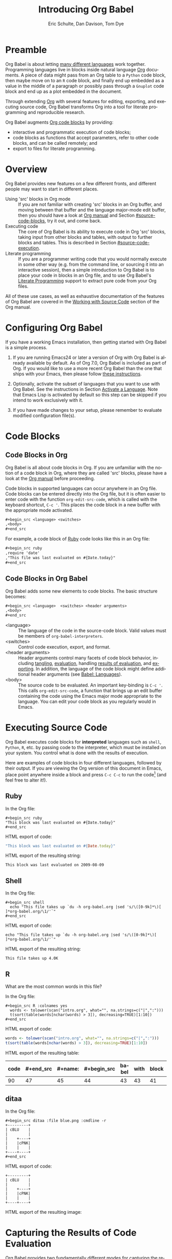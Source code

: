 #+TITLE:      Introducing Org Babel
#+AUTHOR:     Eric Schulte, Dan Davison, Tom Dye
#+EMAIL:      schulte.eric at gmail dot com, davison at stats dot ox dot ac dot uk, tsd at tsdye dot online
#+OPTIONS:    H:3 num:nil toc:2 \n:nil ::t |:t ^:{} -:t f:t *:t tex:t d:(HIDE) tags:not-in-toc
#+STARTUP:    align fold nodlcheck hidestars oddeven lognotestate hideblocks
#+SEQ_TODO:   TODO(t) INPROGRESS(i) WAITING(w@) | DONE(d) CANCELED(c@)
#+TAGS:       Write(w) Update(u) Fix(f) Check(c) noexport(n)
#+LANGUAGE:   en
#+HTML_LINK_UP:  index.html
#+HTML_LINK_HOME: https://orgmode.org/worg

# This file is released by its authors and contributors under the GNU
# Free Documentation license v1.3 or later, code examples are released
# under the GNU General Public License v3 or later.

* Improving this document					   :noexport:
** TODO Developments
   - org-babel can now cache the results of source block execution to avoid
     rerunning the same calculation.  The cache uses a sha1 hash key of the
     source code body and the header arguments to determine if
     recalculation is required.  These hash keys are kept mostly hidden in
     the #+results line of the results of the block.  This behavior is
     turned off by default.  It is controlled through the :cache
     and :nocache header arguments.  To enable caching on a single block
     add the :cache header argument, to enable global caching change the
     value of your `org-babel-default-header-args' variable as follows

     (setq org-babel-default-header-args
     (cons '(:cache)
     (assq-delete-all :nocache org-babel-default-header-args)))

   - It is now possible to fold results by tabbing on the beginning of the
     #+results line.  This can be done automatically to all results on
     opening of a file by adding the following to your org-mode hook

     (add-hook 'org-mode-hook 'org-babel-result-hide-all)

   - allow header argument values to be lisp forms, for example the
     following is now valid

     :file (format "%s/images/pca-scatter.png" dir)

** TODO Starter kit links in [[#emacs-initialization][this section]] are to an archived project and a deprecated project
Are literate starter kits a thing anymore?
** DONE HTML export of code appears broken in [[#spreadsheet][this section]]
CLOSED: [2021-10-23 Sat 14:19]
It shows the mean as 0.00, when the table above it shows 0.77.
** CANCELED Language specific header arguments
CLOSED: [2021-10-23 Sat 14:11]
- State "CANCELED"   from "TODO"       [2021-10-23 Sat 14:11] \\
  Language specific header arguments are handled elsewhere.  A link is provided in this document.
   -    org-babel: capture graphical output from R

   If a [:file filename.ext] header arg is provided, then all graphical
   output from the source block is captured on disk, and output of the
   source block is a link to the resulting file, as with the
   graphics-only languages such as gnuplot, ditaa, dot, asymptote. An
   attempt is made to find a graphics device corresponding to the file
   extension (currently .png, .jpg, .jpeg, .tiff, .bmp, .pdf, .ps,
   .postscript are recognised); if that fails, png format output is
   created.

   Additionally, values for several arguments to the R graphics
   device can be passed using header args:

   :width :height :bg :units :pointsize
   :antialias :quality :compression :res :type
   :family :title :fonts :version :paper :encoding
   :pagecentre :colormodel :useDingbats :horizontal

   Arguments to the R graphics device that are not supported as header
   args can be passed as a string in R argument syntax, using the header
   arg :R-dev-args

   An example block is (although both bg and fg can be passed directly as
   header args)

   \#+begin_src R :file z.pdf :width 8 :height 8 :R-dev-args bg="olivedrab", fg="hotpink"
   plot(matrix(rnorm(100), ncol=2), type="l")
   \#+end_src

   - Yes, I think we do want a version of this for python and ruby et al. In
   your example, the filename is created in python. I suggest doing it
   slightly differently, something like this.

   #+name: fileoutput
   #+begin_src python :file outfile.txt
 def savetofile(result, filename):
     with open(filename, 'w') as f:
         f.write(str(result))
 savetofile(78, 'outfile.txt')
 55
   #+end_src

   #+results: fileoutput
   [[file:outfile.txt]]

   This functionality is now available for ruby & python in branch
   ded-babel of git://orgmode.org/org-mode/babel.git.

   So here, if you specify :file <filepath> ruby/python blindly outputs a
   link to <filepath>, regardless of the contents of the
   code. Responsibility for creating useful contents of <filepath> lies
   with the code. Notice that with this you have to specify the output file
   twice: once as an org-babel directive, and once in the python code. This
   is in contrast to the graphics languages (dot, ditaa, asymptote), where
   the results *automatically* get sent to the file specified by :file. The
   same is also true now for graphical output from R.

   The difference with python, ruby et al is that they might create file
   output in a variety of ways which we can't anticipate, so we can't
   automatically send output to the file. In contrast, the graphics
   language *always* create file output and always do it in the same
   way. [And in R it is possible to divert all graphical output to file] A
   possible extension of the above might be to use a "magic variable" so
   that a python variable is created e.g. __org_babel_output_file__ that
   always holds a string corresponding to the file specified by :file. Eric
   may have further ideas / views here.

** DONE The Header Arguments section of the manual has been reorganized
CLOSED: [2021-10-23 Sat 14:10]
Now, the header arguments are dispersed through the manual according to function.  Figure out how to replace references to the old manual section.
** DONE Get rid of underscores in tt markup
CLOSED: [2021-10-16 Sat 15:30]
Change =_Ctrl C '_= to =Ctrl C '=
** DONE Example of an [[*In-line Code Blocks][inline code block]] is cryptic
CLOSED: [2021-10-16 Sat 15:26]
Revise the example to approximate the style of the manual.
** DONE #+resname: is deprecated
CLOSED: [2021-10-16 Sat 10:19]
Change #+resname: to #+results: globally.
** DONE The Org manual has a style for meta-information in examples
CLOSED: [2021-10-16 Sat 15:27]
e.g, #+NAME: <name>
Change the meta-information in this document to match the manual style.
** DONE Is it correct to say that Org Babel is pre-populated with LOB in [[#library-of-babel][this section]]?
CLOSED: [2021-10-16 Sat 15:27]
The LOB was moved out of Org and now lives on Worg.  Need to sort this, perhaps with directions on how to install the LOB from Worg.
** DONE HTML export of code appears broken in [[#literate-programming][another section]]
CLOSED: [2021-10-16 Sat 15:28]
Here, the export appears to be missing entirely.
** DONE Remove texttt characters from headings
CLOSED: [2021-10-09 Sat 16:12]
They look small and weird.
** DONE Regularize programming language names
CLOSED: [2021-10-09 Sat 15:15]
Typically, the programming language name is capitalized, even though command line calls to the language are not.  Change language names throughout to recognize this distinction.  NB some programming language names are not capitalized.
** DONE Straighten out ditaa
CLOSED: [2021-10-09 Sat 15:15]
This document assumes it is distributed with Org, which is no longer the case
** DONE #+tblname: is deprecated
CLOSED: [2021-10-09 Sat 12:51]
Change "#+tblname:" to "#+name:"
** DONE Org-mode is now called Org in the manual
CLOSED: [2021-10-09 Sat 12:58]
Change "Org-mode" to "Org".
** DONE The Org manual refers to Babel as Org Babel.
CLOSED: [2021-10-09 Sat 13:02]
Change "Babel" to "Org Babel".
** DONE Org Babel now identifies shell source blocks with =shell=
CLOSED: [2021-10-09 Sat 13:04]
Change "sh" to "shell"
** DONE Document slice indexing of tables
** DONE Document synonymous alternatives
   {call,lob}, {source, function, srcname}, {results, resname}
** DONE Describe useful functions
   - `org-babel-execute-buffer'
   - `org-babel-execute-subtree'

** DONE Language support
   Hopefully we will be breaking out a separate section for
   each language, and expanding the portion which documents the actual
   usage of header-arguments and noweb references as those sections are
   woefully out of date.
** DONE Document noweb references
*** DONE Why is :noweb needed for execution but not for tangling?
** DONE Useful variables
   - # -*- org-src-preserve-indentation: t -*-
** DONE What function is bound to C-c '?
   - this document notes two different functions
* Preamble
  :PROPERTIES:
  :CUSTOM_ID: introduction
  :END:

  Org Babel is about letting [[file:languages/index.org][many different languages]] work together.
  Programming languages live in blocks inside natural language [[https://orgmode.org/][Org]]
  documents.  A piece of data might pass from an Org table to a
  =Python= code block, then maybe move on to an =R= code block, and
  finally end up embedded as a value in the middle of a paragraph or
  possibly pass through a =Gnuplot= code block and end up as a plot
  embedded in the document.

  Through extending [[https://orgmode.org/][Org]] with several features for editing, exporting,
  and executing source code, Org Babel transforms Org into a tool for
  literate programming and reproducible research.

  Org Babel augments [[https://orgmode.org/manual/Working-with-Source-Code.html][Org code blocks]] by providing:

  - interactive and programmatic execution of code blocks;
  - code blocks as functions that accept parameters, refer to
    other code blocks, and can be called remotely; and
  - export to files for literate programming.

* Overview
  Org Babel provides new features on a few different fronts, and
  different people may want to start in different places.

  - Using 'src' blocks in Org mode ::
       If you are not familiar with creating 'src' blocks in an Org
    buffer, and moving between that buffer and the language major-mode
    edit buffer, then you should have a look at [[https://orgmode.org/manual/Literal-Examples.html#Literal-Examples][Org manual]] and Section
    [[#source-code-blocks]], try it out, and come back.
  - Executing code ::
       The core of Org Babel is its ability to execute code in Org
       'src' blocks, taking input from other blocks and tables, with
       output to further blocks and tables. This is described in Section
       [[#source-code-execution]].
  - Literate programming ::
       If you are a programmer writing code that you would normally
       execute in some other way (e.g. from the command line, or sourcing
       it into an interactive session), then a simple introduction to
       Org Babel is to place your code in blocks in an Org file, and to
       use Org Babel's [[#literate-programming][Literate Programming]] support to extract pure code
       from your Org files.

  All of these use cases, as well as exhaustive documentation of the
  features of Org Babel are covered in the [[https://orgmode.org/manual/Working-with-Source-Code.html][Working with Source Code]]
  section of the Org manual.

* Configuring Org Babel
  :PROPERTIES:
  :CUSTOM_ID: getting-started
  :results:  silent
  :END:

  If you have a working Emacs installation, then getting started with
  Org Babel is a simple process.

  1) If you are running Emacs24 or later a version of Org with Org
     Babel is already available by default. As of Org 7.0, Org Babel
     is included as part of Org.  If you would like to use a more
     recent Org Babel than the one that ships with your Emacs, then
     please follow [[https://orgmode.org/manual/Installation.html#Installation][these instructions]].

  2) Optionally, activate the subset of languages that you want to use
     with Org Babel.  See the instructions in Section [[file:languages/index.org::#configure][Activate a
     Language]].  Note that Emacs Lisp is activated by default so this
     step can be skipped if you intend to work exclusively with it.

  3) If you have made changes to your setup, please remember to evaluate
     modified configuration file(s).

* Code Blocks
  :PROPERTIES:
  :CUSTOM_ID: source-code-blocks
  :END:

** Code Blocks in Org
   :PROPERTIES:
   :CUSTOM_ID: source-code-blocks-org
   :END:

   Org Babel is all about code blocks in Org. If you are unfamiliar
   with the notion of a code block in Org, where they are called 'src'
   blocks, please have a look at the [[https://orgmode.org/manual/Literal-Examples.html#Literal-Examples][Org manual]] before proceeding.

   Code blocks in supported languages can occur anywhere in an
   Org file.  Code blocks can be entered directly into the
   Org file, but it is often easier to enter code with the
   function =org-edit-src-code=, which is called with the keyboard
   shortcut, =C-c '=.  This places the code block in a new buffer with
   the appropriate mode activated.

   #+begin_src org
  ,#+begin_src <language> <switches> 
  ,<body>
  ,#+end_src
   #+end_src

   For example, a code block of [[http://www.ruby-lang.org/][Ruby]] code looks like this in
   an Org file:

   #+begin_src org
  ,#+begin_src ruby
  ,require 'date'
  ,"This file was last evaluated on #{Date.today}"
  ,#+end_src
   #+end_src

** Code Blocks in Org Babel
   :PROPERTIES:
   :CUSTOM_ID: source-code-blocks-babel
   :END:

   Org Babel adds some new elements to code blocks. The basic
   structure becomes:

   #+begin_src org
  ,#+begin_src <language>  <switches> <header arguments>
  ,<body>
  ,#+end_src
   #+end_src

   - <language> :: The language of the code in the source-code
     block. Valid values must be members of =org-babel-interpreters=.
   - <switches> :: Control code execution, export, and format.     
   - <header arguments> :: Header arguments control many facets of
     code block behavior, including [[https://orgmode.org/manual/Header-arguments.html#Header-arguments][tangling]], [[https://orgmode.org/manual/Evaluating-Code-Blocks.html][evaluation]], handling
     [[https://orgmode.org/manual/Results-of-Evaluation.html][results of evaluation]], and [[https://orgmode.org/manual/Exporting-Code-Blocks.html][exporting]].  In addition, the language
     of the code block might define additional header arguments (see
     [[https://orgmode.org/worg/org-contrib/babel/languages/index.html][Babel: Languages]]).
   - <body> :: The source code to be evaluated.  An important
     key-binding is =C-c '=.  This calls =org-edit-src-code=, a
     function that brings up an edit buffer containing the code using
     the Emacs major mode appropriate to the language.  You can edit
     your code block as you regularly would in Emacs.

* Executing Source Code
  :PROPERTIES:
  :CUSTOM_ID: source-code-execution
  :END:

  Org Babel executes code blocks for *interpreted* languages such
  as =shell=, =Python=, =R=, etc. by passing code to the interpreter, which
  must be installed on your system.  You control what is done with the
  results of execution.

Here are examples of code blocks in four different languages,
followed by their output. If you are viewing the Org version of
this document in Emacs, place point anywhere inside a block and press
=C-c C-c= to run the code[fn:1] (and feel free to alter it!).
** Ruby
In the Org file:
: #+begin_src ruby
: "This block was last evaluated on #{Date.today}"
: #+end_src

HTML export of code:
#+begin_src ruby
"This block was last evaluated on #{Date.today}"
#+end_src

HTML export of the resulting string:
#+results:
: This block was last evaluated on 2009-08-09

** Shell
In the Org file:
: #+begin_src shell
:   echo "This file takes up `du -h org-babel.org |sed 's/\([0-9k]*\)[ ]*org-babel.org/\1/'`"
: #+end_src

HTML export of code:
#+begin_src shell
echo "This file takes up `du -h org-babel.org |sed 's/\([0-9k]*\)[ ]*org-babel.org/\1/'`"
#+end_src

HTML export of the resulting string:
#+RESULTS:
: This file takes up 4.0K

** R
What are the most common words in this file?

In the Org file:
: #+begin_src R :colnames yes
:   words <- tolower(scan("intro.org", what="", na.strings=c("|",":")))
:   t(sort(table(words[nchar(words) > 3]), decreasing=TRUE)[1:10])
: #+end_src

HTML export of code:

#+name: r-tutorial-example
#+begin_src R :colnames yes :exports both
words <- tolower(scan("intro.org", what="", na.strings=c("|",":")))
t(sort(table(words[nchar(words) > 3]), decreasing=TRUE)[1:10])
#+end_src

HTML export of the resulting table:

#+RESULTS: r-tutorial-example
| code | #+end_src | #+name: | #+begin_src | babel | with | block | this | that | blocks |
|------+-----------+---------+-------------+-------+------+-------+------+------+--------|
|   90 |        47 |      45 |          44 |    43 |   43 |    41 |   37 |   36 |     27 |

** ditaa

    In the Org file:
    : #+begin_src ditaa :file blue.png :cmdline -r
    : +---------+
    : | cBLU    |
    : |         |
    : |    +----+
    : |    |cPNK|
    : |    |    |
    : +----+----+
    : #+end_src

    HTML export of code:
    #+name: ditaa-blue
    #+header: :exports both
    #+begin_src ditaa :file ../../images/babel/blue.png :cmdline -r
+---------+
| cBLU    |
|         |
|    +----+
|    |cPNK|
|    |    |
+----+----+
    #+end_src

    HTML export of the resulting image:
    #+RESULTS: ditaa-blue
    [[file:../../images/babel/blue.png]]

* Capturing the Results of Code Evaluation
   :PROPERTIES:
   :CUSTOM_ID: results
   :END:
   Org Babel provides two fundamentally different modes for capturing
   the results of code evaluation: functional mode and scripting
   mode.  The choice of mode is specified by the =:results= header
   argument.
** Functional Mode
    :PROPERTIES:
    :CUSTOM_ID: results-value
    :END:
    The 'result' of code evaluation is the *value* of the last
    statement in the code block. In functional mode, the code block is
    a function with a return value. Functional mode is indicated by
    setting the header argument =:results value=.

    The return value of one code block can be used as input for
    another code block, even one in a different language.  In this
    way, Org Babel becomes a [[#meta-programming-language][meta-programming language]]. If the block
    returns tabular data (a vector, array or table of some sort) then
    this will be held as an Org table in the buffer. This setting is
    the default.

    For example, consider the following block of python code and its
    output.

    #+name: python-tutorial-functional-mode
    #+begin_src python :results value :exports both
import time
print("Hello, today's date is %s" % time.ctime())
print('Two plus two is')
return 2 + 2
    #+end_src

    #+RESULTS: python-tutorial-functional-mode
    : 4

    Notice that, in functional mode, the output consists of the value of
    the last statement and nothing else.

** Scripting Mode
    :PROPERTIES:
    :CUSTOM_ID: results-output
    :END:

    In scripting mode, Org Babel captures the text output of the code
    block and places it in the Org buffer.  Scripting mode is
    indicated by setting the header argument =:results output=.

    It is called scripting mode because the code block contains a
    series of commands, and the output of each command is
    returned. Unlike functional mode, the code block itself has no
    return value apart from the output of the commands it
    contains.[fn:2]

    Consider the result of evaluating this code block with
    scripting mode.

    #+name: python-tutorial-scripting-mode
    #+begin_src python :results output :exports both
import time
print("Hello, today's date is %s" % time.ctime())
print('Two plus two is')
2 + 2
    #+end_src

    #+RESULTS: python-tutorial-scripting-mode
    : Hello, today's date is Sat Oct 16 10:48:47 2021
    : Two plus two is

    Here, scripting mode returned the text that python sent to
    =stdout= with the two =print()= statements.  Because the code
    block doesn't include a =print()= statement for the last value,
    =(2 + 2)=, 4 does not appear in the results.

* Session-based Evaluation
   For some languages, such as =Python=, =R=, =Ruby= and =shell=, it is
   possible to run an interactive session as an "inferior process"
   within Emacs. This means that an environment is created containing
   data objects that persist between different source code
   blocks. Org Babel supports evaluation of code within such sessions
   with the =:session= header argument. If the header argument is
   given a value then that will be used as the name of the session.
   Thus, it is possible to run separate simultaneous sessions in the
   same language.

   Session-based evaluation is particularly useful for prototyping and
   debugging.  The function =org-babel-pop-to-session= can be used to
   switch to the session buffer.

   Once a code block is finished, it is often best to execute it
   outside of a session, so the state of the environment in which it
   executes will be certain.

   With =R=, the session will be under the control of [[http://ess.r-project.org/][Emacs Speaks
   Statistics]] as usual, and the full power of =ESS= is thus still
   available, both in the =R= session, and when switching to the =R=
   code edit buffer with =​C-c '​=.

* Arguments to Code Blocks
   :PROPERTIES:
   :CUSTOM_ID: arguments-to-source-code-blocks
   :END:
   Org Babel supports parameterisation of code blocks, i.e.,
   arguments can be passed to code blocks, which gives them
   the status of *functions*. Arguments can be passed to code blocks in
   both functional and scripting modes.

** Using a Code Block as a Function

    First let's look at a very simple example. The following source
    code block defines a function, using python, that squares its argument.

    #+name: square
    #+header: :var x=0 :exports code 
    #+begin_src python
return x*x
    #+end_src

    In the Org file, the function looks like this:
    : #+name: square
    : #+header: :var x=0
    : #+begin_src python
    : return x*x
    : #+end_src

    Now we use the source block (for information on the =#+call:= syntax see [[#library-of-babel][Library of Babel]]):

    : #+call: square(x=6)

    #+name: call-square
    #+call: square(x=6)

    #+RESULTS: call-square
    : 36

** Using an Org Table as Input

    In this example we define a function called =fibonacci-seq=, using
    Emacs Lisp.  The function =fibonacci-seq= computes a Fibonacci
    sequence.  The function takes a single argument, in this case, a
    reference to an Org table.

    Here is the Org table that is passed to =fibonacci-seq=:

    #+name: fibonacci-inputs
    | 1 | 2 | 3 | 4 |  5 |  6 |  7 |  8 |  9 | 10 |
    | 2 | 4 | 6 | 8 | 10 | 12 | 14 | 16 | 18 | 20 |

    The table looks like this in the Org buffer:
    : #+name: fibonacci-inputs
    : | 1 | 2 | 3 | 4 |  5 |  6 |  7 |  8 |  9 | 10 |
    : | 2 | 4 | 6 | 8 | 10 | 12 | 14 | 16 | 18 | 20 |

    The [[http://www.gnu.org/software/emacs/manual/elisp.html][Emacs Lisp]] source code:
    #+name: fibonacci-seq
    #+begin_src emacs-lisp :var fib-inputs=fibonacci-inputs :exports both
  (defun fibonacci (n)
    (if (or (= n 0) (= n 1))
        n
      (+ (fibonacci (- n 1)) (fibonacci (- n 2)))))

  (mapcar (lambda (row)
            (mapcar #'fibonacci row)) fib-inputs)
    #+end_src

    In the Org buffer the function looks like this:
    : #+name: fibonacci-seq
    : #+begin_src emacs-lisp :var fib-inputs=fibonacci-inputs 
    :   (defun fibonacci (n)
    :     (if (or (= n 0) (= n 1))
    :         n
    :       (+ (fibonacci (- n 1)) (fibonacci (- n 2)))))
    :
    :   (mapcar (lambda (row)
    :             (mapcar #'fibonacci row)) fib-inputs)
    : #+end_src

    The return value of =fibonacci-seq= is a table:
    #+RESULTS: fibonacci-seq
    | 1 | 1 | 2 |  3 |  5 |   8 |  13 |  21 |   34 |   55 |
    | 1 | 3 | 8 | 21 | 55 | 144 | 377 | 987 | 2584 | 6765 |

* In-line Code Blocks
   Code can be evaluated in-line using the following syntax:

   : Without header args: src_<lang>{<code>} or with header args: src_<lang[<args>]{<code>},
   : for example src_python[:session]{10*x}, where x is a variable existing in the
   : python session.

* Code Block Body Expansion
   Org Babel "expands" code blocks prior to evaluation, i.e., the
   evaluated code comprises the code block contents augmented with
   code that assigns referenced data to variables. It is possible to
   preview expanded contents, and also to expand code during
   tangling.  Expansion takes into account header arguments and
   variables.

   - preview :: The shortcut, =C-c M-b p=, is bound to the function,
     =org-babel-expand-src-block=.  It can be used inside a code block
     to preview the expanded contents. This facility is useful for
     debugging.

   - tangling :: The expanded body can be tangled.  Tangling this way
     includes variable values that may be
	- the results of other code blocks,
	- variables stored in headline properties, or
	- tables.

	One possible use for tangling expanded code block is for =Emacs=
	initialization.  Values such as user names and passwords can be
	stored in headline properties or in tables.  The =:no-expand=
	header argument can be used to inhibit expansion of a code block
	during tangling.

   Here is an example of a code block and its resulting expanded body.

   The data are kept in a table:
   #+name: user-data
   | username | john-doe |
   | password | abc123   |

   The code block refers to the data table:
   #+name: setup-my-account
   #+begin_src emacs-lisp :rownames yes :var data=user-data
  (setq my-special-username (first (first data)))
  (setq my-special-password (first (second data)))
   #+end_src

   With point inside the code block, =C-c M-b p= expands the contents:
   #+begin_src emacs-lisp
  (let ((data (quote (("john-doe") ("abc123")))))
  (setq my-special-username (first (first data)))
  (setq my-special-password (first (second data)))
  )
   #+end_src

* A Meta-Programming Language for Org
   :PROPERTIES:
   :CUSTOM_ID: meta-programming-language
   :END:

   Because the return value of a function written in one language can be
   passed to a function written in another language, or to an Org
   table, which is itself programmable, Org Babel can be used as a
   meta-functional programming language.  With Org Babel, functions from
   many languages can work together.  You can mix and match languages,
   using each language for the tasks to which it is best suited.

   For example, let's take some system diagnostics in the shell and graph them with R.

   First, create a code block, using shell code, to list directories
   in our home directory together with their sizes. Org Babel
   automatically converts the output into an Org table.
      
   : #+name: directories
   : #+begin_src shell :results replace
   :   cd ~ && du -sc * |grep -v total
   : #+end_src
   
   #+name: directories
   #+results: directories
   |       72 | "Desktop"   |
   | 12156104 | "Documents" |
   |  3482440 | "Downloads" |
   |  2901720 | "Library"   |
   |    57344 | "Movies"    |
   | 16548024 | "Music"     |
   |      120 | "News"      |
   |  7649472 | "Pictures"  |
   |        0 | "Public"    |
   |   152224 | "Sites"     |
   |        8 | "System"    |
   |       56 | "bin"       |
   |  3821872 | "mail"      |
   | 10605392 | "src"       |
   |     1264 | "tools"     |
   
   Next write a function with a single line of R code that plots the
   data in the Org table as a dot chart. Note how this code block uses
   the =name= of the previous code block to obtain the data.

   In the Org file:
   : #+name: directory-dot-chart
   : #+header: :var dirs=directories() :exports both
   : #+begin_src R :results graphics file :file ../../images/babel/dirs.png
   :   dotchart(dirs[,1], labels = dirs[,2])
   : #+end_src

   HTML export of code:
   #+name: directory-dot-chart
   #+header: :var dirs=directories :exports both
   #+begin_src R :results graphics file :file ../../images/babel/dirs.png
  dotchart(dirs[,1], labels = dirs[,2])
   #+end_src

   #+caption: HTML export of the directories dot chart.
   #+RESULTS: directory-dot-chart
   [[file:../../images/babel/dirs.png]]

* Using Code Blocks in Org Tables
  :PROPERTIES:
  :CUSTOM_ID: spreadsheet
  :END:

  In addition to passing data from tables as [[#arguments-to-source-code-blocks][arguments]] to code blocks,
  and [[#results-value][storing]] results as tables, Org Babel can be used in a third way
  with Org tables. First note that Org's [[https://orgmode.org/manual/The-Spreadsheet.html][spreadsheet]] is able to
  compute cell values from the values of other cells using a =#+TBLFM=
  formula line. In this way, table computations can be carried out
  using [[https://orgmode.org/manual/Formula-syntax-for-Calc.html#Formula-syntax-for-Calc][Calc]] and [[https://orgmode.org/manual/Formula-syntax-for-Lisp.html#Formula-syntax-for-Lisp][Emacs Lisp]].

  What Org Babel adds is the ability to use code blocks (in whatever
  language) in the =#+TBLFM= line to perform the necessary computation.

** Example 1: Data Summaries Using R
    As a simple example, we'll fill in a cell in an Org table with the
    average value of a few numbers. First, let's make some data. The
    following source block creates an Org table filled with five random
    numbers between 0 and 1.

    : #+name: tbl-example-data
    : #+begin_src R
    : runif(n=5, min=0, max=1)
    : #+end_src

    #+name: tbl-example-data
    | 0.836685163900256 |
    | 0.696652316721156 |
    | 0.382423302158713 |
    | 0.987541858805344 |
    | 0.994794291909784 |

    Now we define a source block to calculate the mean of a table column.

    In the Org file:
    : #+name: R-mean
    : #+begin_src R :var x=""
    : colMeans(x)
    : #+end_src

    HTML export of code:
    #+name: R-mean
    #+begin_src R :var x=""
colMeans(x)
    #+end_src

    Finally, we create the table which is going to make use of the R
    code. This is done using the =org-sbe= ('source block evaluate') macro in
    the table formula line.

    In the Org file:
    : #+name: summaries
    : |              mean |
    : |-------------------|
    : | 0.779619386699051 |
    : #+TBLFM: @2$1='(org-sbe "R-mean" (x "tbl-example-data()"))

    HTML export of code:
    #+name: summaries
    | mean |
    |------|
    | 0.78 |
    #+TBLFM: @2$1='(org-sbe "R-mean" (x "tbl-example-data()"));%.2f

    To recalculate the table formula, use C-u C-c C-c in the
    table. Notice that as things stand the calculated value doesn't
    change, because the data (held in the table above named
    =tbl-example-data=) are static. However, if you delete that data table,
    then the reference will be interpreted as a reference to the source
    block responsible for generating the data; each time the table formula
    is recalculated the source block will be evaluated again, and
    therefore the calculated average value will change.

** Example 2: Org Babel Test Suite
    While developing Org Babel, we used a suite of tests implemented
    as a large Org table.  To run the entire test suite we simply
    evaluate the table with C-u C-c C-c: all of the tests are run,
    the results are compared with expectations, and the table is updated
    with results and pass/fail statistics.

    Here's a sample of our test suite.

    In the Org file:

    : #+name: org-babel-tests
    : | functionality    | block        | arg |    expected |     results | pass |
    : |------------------+--------------+-----+-------------+-------------+------|
    : | basic evaluation |              |     |             |             | pass |
    : |------------------+--------------+-----+-------------+-------------+------|
    : | emacs lisp       | basic-elisp  |   2 |           4 |           4 | pass |
    : | shell            | basic-shell  |     |           6 |           6 | pass |
    : | ruby             | basic-ruby   |     |   org-babel |   org-babel | pass |
    : | python           | basic-python |     | hello world | hello world | pass |
    : | R                | basic-R      |     |          13 |          13 | pass |
    : #+TBLFM: $5='(if (= (length $3) 1) (sbe $2 (n $3)) (sbe $2)) :: $6='(if (string= $4 $5) "pass" (format "expected %S but was %S" $4 $5))

    HTML export of code:

    #+name: org-babel-tests
    | functionality    | block        | arg |    expected |     results | pass |
    |------------------+--------------+-----+-------------+-------------+------|
    | basic evaluation |              |     |             |             | pass |
    |------------------+--------------+-----+-------------+-------------+------|
    | emacs lisp       | basic-elisp  |   2 |           4 |           4 | pass |
    | shell            | basic-shell  |     |           6 |           6 | pass |
    | ruby             | basic-ruby   |     |   org-babel |   org-babel | pass |
    | python           | basic-python |     | hello world | hello world | pass |
    | R                | basic-R      |     |          13 |          13 | pass |
    #+TBLFM: $5='(if (= (length $3) 1) (sbe $2 (n $3)) (sbe $2)) :: $6='(if (string= $4 $5) "pass" (format "expected %S but was %S" $4 $5))

*** Code Blocks for Tests

     In the Org file:

     : #+name: basic-elisp(n)
     : #+begin_src emacs-lisp
     : (* 2 n)
     : #+end_src

     HTML export of code:

     #+name: basic-elisp(n=0)
     #+begin_src emacs-lisp
  (* 2 n)
     #+end_src

     In the Org file:
     : #+name: basic-shell
     : #+begin_src shell :results silent
     : expr 1 + 5
     : #+end_src

     HTML export of code:
     #+name: basic-shell
     #+begin_src shell :results silent
  expr 1 + 5
     #+end_src

     In the Org file:
     : #+name: date-simple
     : #+begin_src shell :results silent
     : date
     : #+end_src

     HTML export of code:
     #+name: date-simple
     #+begin_src shell :results silent
  date
     #+end_src

     In the Org file:
     : #+name: basic-ruby
     : #+begin_src ruby :results silent
     : "org-babel"
     : #+end_src

     HTML export of code:
     #+name: basic-ruby
     #+begin_src ruby :results silent
  "org-babel"
     #+end_src

     In the Org file
     : #+name: basic-python
     : #+begin_src python :results silent
     : 'hello world'
     : #+end_src

     HTML export of code:
     #+name: basic-python
     #+begin_src python :results silent
  'hello world'
     #+end_src

     In the Org file:
     : #+name: basic-R
     : #+begin_src R :results silent
     : b <- 9
     : b + 4
     : #+end_src

     HTML export of code:
     #+name: basic-R
     #+begin_src R :results silent
  b <- 9
  b + 4
     #+end_src

* The Library of Babel
  :PROPERTIES:
  :CUSTOM_ID: library-of-babel
  :END:

  (see also [[https://orgmode.org/manual/Library-of-Babel.html#Library-of-Babel][Org manual:Library-of-Babel]])

  As we saw above with the [[*Using a Code Block as a Function][square]] example, once a source block
  function has been defined it can be called using the =#+call:= notation:

  : #+call: square(x=6)

  But what about code blocks that you want to make available to
  every Org buffer?

  In addition to the current buffer, Org Babel searches for
  pre-defined code block functions in files that have been assigned to
  the Library of Babel, a user-extensible collection of source code
  blocks.

# One use for the Library of
#   Babel (not yet done!) will be to provide a choice of data graphing
#   procedures for data held in Org tables, using languages such as
#   =R=, =Gnuplot=, =Asymptote=, etc. If you implement something that might be
#   of use to other Org users, please consider adding it to the
#   Library of Babel; similarly, feel free to request help solving a
#   problem using external code via Org Babel -- there's always a chance
#   that other Org Babel users will be able to contribute some helpful
#   code.

  Once upon a time, Org Mode was distributed with the eponymous
  [[file:library-of-babel.org][Library of Babel]] file.  This file, which includes a wide variety of
  source code blocks for common tasks, is now available at @@html: <a href="https://git.sr.ht/~bzg/worg/tree/master/item/library-of-babel.org">library-of-babel.org</a>@@.

  In practice, you are free to register as many files as you wish to your Library of Babel 
  using the function, =org-babel-lob-ingest=, which is bound to =C-c C-v l=.

  #+name: add-file-to-lob
  #+begin_src emacs-lisp :exports code
  (org-babel-lob-ingest "path/to/file.org")
  #+end_src

  Note that it is possible to pass table values or the output of a
  source-code block to registered Library of Babel functions. It is
  also possible to reference registered Library of Babel functions in
  arguments to code blocks.

* Literate Programming
  :PROPERTIES:
  :CUSTOM_ID: literate-programming
  :END:

  #+begin_quote
  Let us change our traditional attitude to the construction of
  programs: Instead of imagining that our main task is to instruct a
  /computer/ what to do, let us concentrate rather on explaining to
  /human beings/ what we want a computer to do.

  The practitioner of literate programming can be regarded as an
  essayist, whose main concern is with exposition and excellence of
  style. Such an author, with thesaurus in hand, chooses the names of
  variables carefully and explains what each variable means. He or she
  strives for a program that is comprehensible because its concepts have
  been introduced in an order that is best for human understanding,
  using a mixture of formal and informal methods that reinforce each
  other.

  -- Donald Knuth
  #+end_quote

  Org Babel supports [[https://en.wikipedia.org/wiki/Literate_programming][literate programming]] (LP) by allowing the act of
  programming to take place inside an Org document.  The Org
  document can then be exported (*woven* in LP speak) to HTML or LaTeX for
  consumption by a human, and the embedded source code can be extracted
  (*tangled* in LP speak) into structured source code files for
  consumption by a computer.

  To support these operations Org Babel relies on Org's [[https://orgmode.org/manual/Exporting.html#Exporting][ export
  functionality]] for *weaving* documentation, and on the
  =org-babel-tangle= function, which makes use of [[http://www.cs.tufts.edu/~nr/noweb/][Noweb]] [[#literate-programming-example][reference
  syntax]], for *tangling* code files.

  The [[#literate-programming-example][following example]] demonstrates the process of *tangling* in
  Org Babel.

** Simple Literate Programming Example (Noweb Syntax)
    :PROPERTIES:
    :CUSTOM_ID: literate-programming-example
    :END:

    Tangling functionality is controlled by the =tangle= family of tangle
    header arguments.  These arguments can be used to turn tangling on or
    off (the default), either for the code block or the Org
    heading level.

    The following code blocks demonstrate how to tangle them into a
    single source code file using =org-babel-tangle=.

    The following two code blocks have no =tangle= header arguments
    and so will not, by themselves, create source code files.  They are
    included in the source code file by the third code block, which
    does have a =tangle= header argument.

    In the Org file:
    : #+name: hello-world-prefix
    : #+begin_src shell :exports none
    :   echo "/-----------------------------------------------------------\\"
    : #+end_src

    HTML export of code:
    #+name: hello-world-prefix
    #+begin_src shell :exports none
  echo "/-----------------------------------------------------------\\"
    #+end_src

    In the Org file
    : #+name: hello-world-postfix
    : #+begin_src shell :exports none
    :   echo "\-----------------------------------------------------------/"
    : #+end_src

    HTML export of code:
    #+name: hello-world-postfix
    #+begin_src shell :exports none
  echo "\-----------------------------------------------------------/"
    #+end_src

    The third code block does have a =tangle= header argument
    indicating the name of the file to which the tangled source code will
    be written.  It also has [[http://www.cs.tufts.edu/~nr/noweb/][Noweb]] style references to the two previous
    code blocks.  These references will be expanded during tangling
    to include them in the output file as well.

    In the Org file:
    : #+name: hello-world
    : #+begin_src shell :tangle hello :exports results :noweb yes :results raw
    :   <<hello-world-prefix>>
    :   echo "|                       hello world                         |"
    :   <<hello-world-postfix>>
    : #+end_src

    HTML export of code:
    #+name: hello-world
    #+begin_src shell :tangle hello.sh :exports both :noweb yes :results org
  <<hello-world-prefix>>
  echo "|                       hello world                         |"
  <<hello-world-postfix>>
    #+end_src

    HTML export of results:
    #+RESULTS: hello-world
    #+begin_src org
    /-----------------------------------------------------------\
    |                       hello world                         |
    \-----------------------------------------------------------/
    #+end_src

    Calling =org-babel-tangle= will result in the following shell source
    code being written to the =hello.sh= file:

    #+name: hello-world-output
    #+begin_src shell
#!/usr/bin/env sh

# [[file:~/org/temp/index.org::*Noweb test][hello-world]]

echo "/-----------------------------------------------------------\\"
echo "|                       hello world                         |"
echo "\-----------------------------------------------------------/"
# hello-world ends here
    #+end_src

    In addition, the following Noweb syntax can be used to insert the *results*
    of evaluating a code block, in this case one named =example-block=.

    : # <<example-block()>>

    Any optional arguments can be passed to =example-block()= by placing the
    arguments inside the parentheses following the convention defined when
    calling source block functions (see the [[#library-of-babel][Library of babel]]). For example,

    : # <<example-block(a=9)>>

    sets the value of argument =a= equal to =9=.  Note that
    these arguments are not evaluated in the current source-code
    block but are passed literally to =example-block()=.

** Emacs Initialization with Org Babel
    :PROPERTIES:
    :CUSTOM_ID: emacs-initialization
    :END:

    #+attr_html: style="float:left;"
    [[file:../../images/babel/dot-emacs.png]]

    Org Babel has special support for embedding your Emacs initialization
    into Org files.  The =org-babel-load-file= function can be used
    to load the Emacs Lisp code blocks embedded in a literate
    Org file in the same way that you might load a regular Emacs Lisp
    file, such as .emacs.

    This allows you to make use of the nice features of Org, such as folding, tags,
    notes, HTML export, etc., to organize and maintain your Emacs initialization.

    To try this out, either see the simple [[#literate-emacs-init][Literate Emacs Initialization]]
    example, or check out the Org Babel Literate Programming version of
    Phil Hagelberg's excellent [[http://github.com/technomancy/emacs-starter-kit/tree/master][emacs-starter-kit]] available at
    [[http://github.com/eschulte/emacs-starter-kit/tree/master][Org-babel-emacs-starter-kit]].

*** Literate Emacs Initialization
      :PROPERTIES:
      :CUSTOM_ID: literate-emacs-init
      :END:

      For a simple example of usage, follow these 5 steps:

      1) create a directory named =.emacs.d= in the base of your home
	 directory;
	 #+begin_src shell
	 mkdir ~/.emacs.d
	 #+end_src
      2) checkout the latest version of Org into the src subdirectory
	 of this new directory;
	 #+begin_src shell
	 cd ~/.emacs.d
	 mkdir src
	 cd src
	 git clone https://git.savannah.gnu.org/git/emacs/org-mode.git
	 #+end_src
      3) place the following code block in a file called =init.el= in your Emacs
	 initialization directory (=~/.emacs.d=).
	 #+name: emacs-init
	 #+begin_src emacs-lisp
	   ;;; init.el --- Where all the magic begins
	   ;;
	   ;; This file loads Org and then loads the rest of our Emacs initialization from Emacs lisp
	   ;; embedded in literate Org files.

	   ;; Load up Org Mode and (now included) Org Babel for elisp embedded in Org Mode files
	   (setq dotfiles-dir (file-name-directory (or (buffer-file-name) load-file-name)))

	   (let* ((org-dir (expand-file-name
			    "lisp" (expand-file-name
				    "org" (expand-file-name
					   "src" dotfiles-dir))))
		  (org-contrib-dir (expand-file-name
				    "lisp" (expand-file-name
					    "contrib" (expand-file-name
						       ".." org-dir))))
		  (load-path (append (list org-dir org-contrib-dir)
				     (or load-path nil))))
	     ;; load up Org and Org-babel
	     (require 'org)
	     (require 'ob-tangle))

	   ;; load up all literate org-mode files in this directory
	   (mapc #'org-babel-load-file (directory-files dotfiles-dir t "\\.org$"))

	   ;;; init.el ends here
	 #+end_src
      4) implement all of your Emacs customizations inside of Emacs Lisp
	 code blocks embedded in Org files in this directory;
	 and
      5)  re-start Emacs to load the customizations.

* Reproducible Research
  :PROPERTIES:
  :CUSTOM_ID: reproducible-research
  :END:
  #+begin_quote
  An article about computational science in a scientific publication is
  not the scholarship itself, it is merely advertising of the
  scholarship. The actual scholarship is the complete software
  development environment and the complete set of instructions which
  generated the figures.

  -- D. Donoho
  #+end_quote

  [[http://reproducibleresearch.net/][Reproducible research]] (RR) is the practice of distributing, along with
  a research publication, all data, software source code, and tools
  required to reproduce the results discussed in the publication.  As
  such the RR package not only describes the research and its results,
  but becomes a complete laboratory in which the research can be
  reproduced and extended.

  Org already has exceptional support for [[https://orgmode.org/manual/Exporting.html#Exporting][exporting to HTML and
  LaTeX]].  Org Babel makes Org a tool for RR by *activating* the data
  and code blocks embedded in Org documents; the entire document
  becomes executable.  This makes it possible, and natural, to
  distribute research in a format that encourages readers to recreate
  results and perform their own analyses.

  One notable existing RR tool is [[https://en.wikipedia.org/wiki/Sweave][Sweave]], which provides a mechanism for
  embedding [[http://www.r-project.org/][R]] code into LaTeX documents.  Sweave is a mature
  and very useful tool, but we believe that Org Babel has several
  advantages:
  - it supports multiple languages (we're not aware of other RR tools that do this);
  - the [[https://orgmode.org/manual/Exporting.html#Exporting][export process]] is flexible and powerful, including HTML as a
    target in addition to LaTeX; and
  - the document can make use of Org features that support [[https://orgmode.org/manual/Agenda-Views.html][project
    planning]] and [[https://orgmode.org/manual/TODO-Items.html][task management]].

* Footnotes
[fn:1] Calling =C-c C-o= on a code block will open the
block's results in a separate buffer.

[fn:2]  This mode will be familiar to Sweave users.
